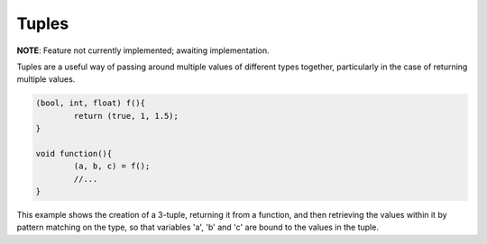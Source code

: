 Tuples
======

**NOTE**: Feature not currently implemented; awaiting implementation.

Tuples are a useful way of passing around multiple values of different types together, particularly in the case of returning multiple values.

.. code-block:: c++

	(bool, int, float) f(){
		return (true, 1, 1.5);
	}
	
	void function(){
		(a, b, c) = f();
		//...
	}

This example shows the creation of a 3-tuple, returning it from a function, and then retrieving the values within it by pattern matching on the type, so that variables 'a', 'b' and 'c' are bound to the values in the tuple.


